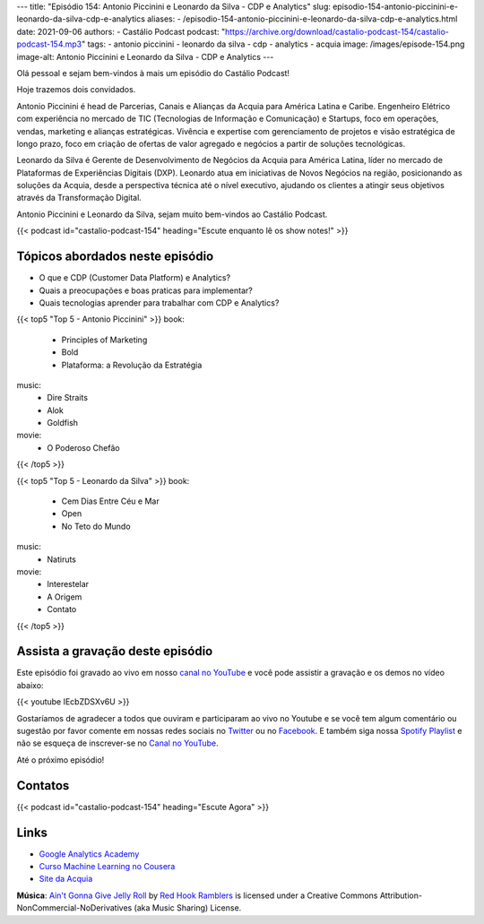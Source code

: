 ---
title: "Episódio 154: Antonio Piccinini e Leonardo da Silva - CDP e Analytics"
slug: episodio-154-antonio-piccinini-e-leonardo-da-silva-cdp-e-analytics
aliases:
- /episodio-154-antonio-piccinini-e-leonardo-da-silva-cdp-e-analytics.html
date: 2021-09-06
authors:
- Castálio Podcast
podcast: "https://archive.org/download/castalio-podcast-154/castalio-podcast-154.mp3"
tags:
- antonio piccinini
- leonardo da silva
- cdp
- analytics
- acquia
image: /images/episode-154.png
image-alt: Antonio Piccinini e Leonardo da Silva - CDP e Analytics
---

Olá pessoal e sejam bem-vindos à mais um episódio do Castálio Podcast!

Hoje trazemos dois convidados.

Antonio Piccinini é head de Parcerias, Canais e Alianças da Acquia para América
Latina e Caribe. Engenheiro Elétrico com experiência no mercado de TIC
(Tecnologias de Informação e Comunicação) e Startups, foco em operações,
vendas, marketing e alianças estratégicas. Vivência e expertise com
gerenciamento de projetos e visão estratégica de longo prazo, foco em criação
de ofertas de valor agregado e negócios a partir de soluções tecnológicas.

Leonardo da Silva é Gerente de Desenvolvimento de Negócios da Acquia para
América Latina, líder no mercado de Plataformas de Experiências Digitais (DXP).
Leonardo atua em iniciativas de Novos Negócios na região, posicionando as
soluções da Acquia, desde a perspectiva técnica até o nível executivo, ajudando
os clientes a atingir seus objetivos através da Transformação Digital.

Antonio Piccinini e Leonardo da Silva, sejam muito bem-vindos ao Castálio
Podcast.

.. more

.. raw:: html

    <div class="clearfix"></div>

{{< podcast id="castalio-podcast-154" heading="Escute enquanto lê os show notes!" >}}


Tópicos abordados neste episódio
================================

* O que e CDP (Customer Data Platform) e Analytics?
* Quais a preocupações e boas praticas para implementar?
* Quais tecnologias aprender para trabalhar com CDP e Analytics?

{{< top5 "Top 5 - Antonio Piccinini" >}}
book:
    * Principles of Marketing
    * Bold
    * Plataforma: a Revolução da Estratégia
music:
    * Dire Straits
    * Alok
    * Goldfish
movie:
    * O Poderoso Chefão
{{< /top5 >}}

{{< top5 "Top 5 - Leonardo da Silva" >}}
book:
    * Cem Dias Entre Céu e Mar
    * Open
    * No Teto do Mundo
music:
    * Natiruts
movie:
    * Interestelar
    * A Origem
    * Contato
{{< /top5 >}}

Assista a gravação deste episódio
=================================

Este episódio foi gravado ao vivo em nosso `canal no YouTube
<http://youtube.com/castaliopodcast>`_ e você pode assistir a gravação e os
demos no vídeo abaixo:

{{< youtube IEcbZDSXv6U >}}

Gostaríamos de agradecer a todos que ouviram e participaram ao vivo no Youtube
e se você tem algum comentário ou sugestão por favor comente em nossas redes
sociais no `Twitter <https://twitter.com/castaliopod>`_ ou no `Facebook
<https://www.facebook.com/castaliopod>`_. E também siga nossa `Spotify Playlist
<https://open.spotify.com/user/elyezermr/playlist/0PDXXZRXbJNTPVSnopiMXg>`_ e
não se esqueça de inscrever-se no `Canal no YouTube
<http://youtube.com/castaliopodcast>`_.

Até o próximo episódio!

Contatos
========

.. raw:: html

    <div class="row">
        <div class="col-md-6">
            <p>
            <div class="media">
            <div class="media-left">
                <img class="media-object rounded-circle img-thumbnail" src="/images/antonio-piccinini.png" alt="Antonio Piccinini" width="200px">
            </div>
            <div class="media-body">
                <h4 class="media-heading">Antonio Piccinini</h4>
                <ul class="list-unstyled">
                    <li><i class="bi bi-linkedin"></i> <a href="https://www.linkedin.com/in/antoniopiccinini/">LinkedIn</a></li>
                </ul>
            </div>
            </div>
            </p>
        </div>
        <div class="col-md-6">
            <p>
            <div class="media">
            <div class="media-left">
                <img class="media-object rounded-circle img-thumbnail" src="/images/leonardo-da-silva.png" alt="Leonardo da Silva" width="200px">
            </div>
            <div class="media-body">
                <h4 class="media-heading">Leonardo da Silva</h4>
                <ul class="list-unstyled">
                    <li><i class="bi bi-linkedin"></i> <a href="https://www.linkedin.com/in/dasilvaleonardo/">LinkedIn</a></li>
                </ul>
            </div>
            </div>
            </p>
        </div>
    </div>

{{< podcast id="castalio-podcast-154" heading="Escute Agora" >}}


Links
=====

* `Google Analytics Academy`_
* `Curso Machine Learning no Cousera`_
* `Site da Acquia`_


.. class:: alert alert-info

    **Música**: `Ain't Gonna Give Jelly Roll`_ by `Red Hook Ramblers`_ is licensed under a Creative Commons Attribution-NonCommercial-NoDerivatives (aka Music Sharing) License.


.. Mentioned
.. _Google Analytics Academy: https://analytics.google.com/analytics/academy/
.. _Curso Machine Learning no Cousera: https://www.coursera.org/learn/machine-learning
.. _Site da Acquia: https://www.acquia.com/


.. Footer
.. _Ain't Gonna Give Jelly Roll: http://freemusicarchive.org/music/Red_Hook_Ramblers/Live__WFMU_on_Antique_Phonograph_Music_Program_with_MAC_Feb_8_2011/Red_Hook_Ramblers_-_12_-_Aint_Gonna_Give_Jelly_Roll
.. _Red Hook Ramblers: http://www.redhookramblers.com/
